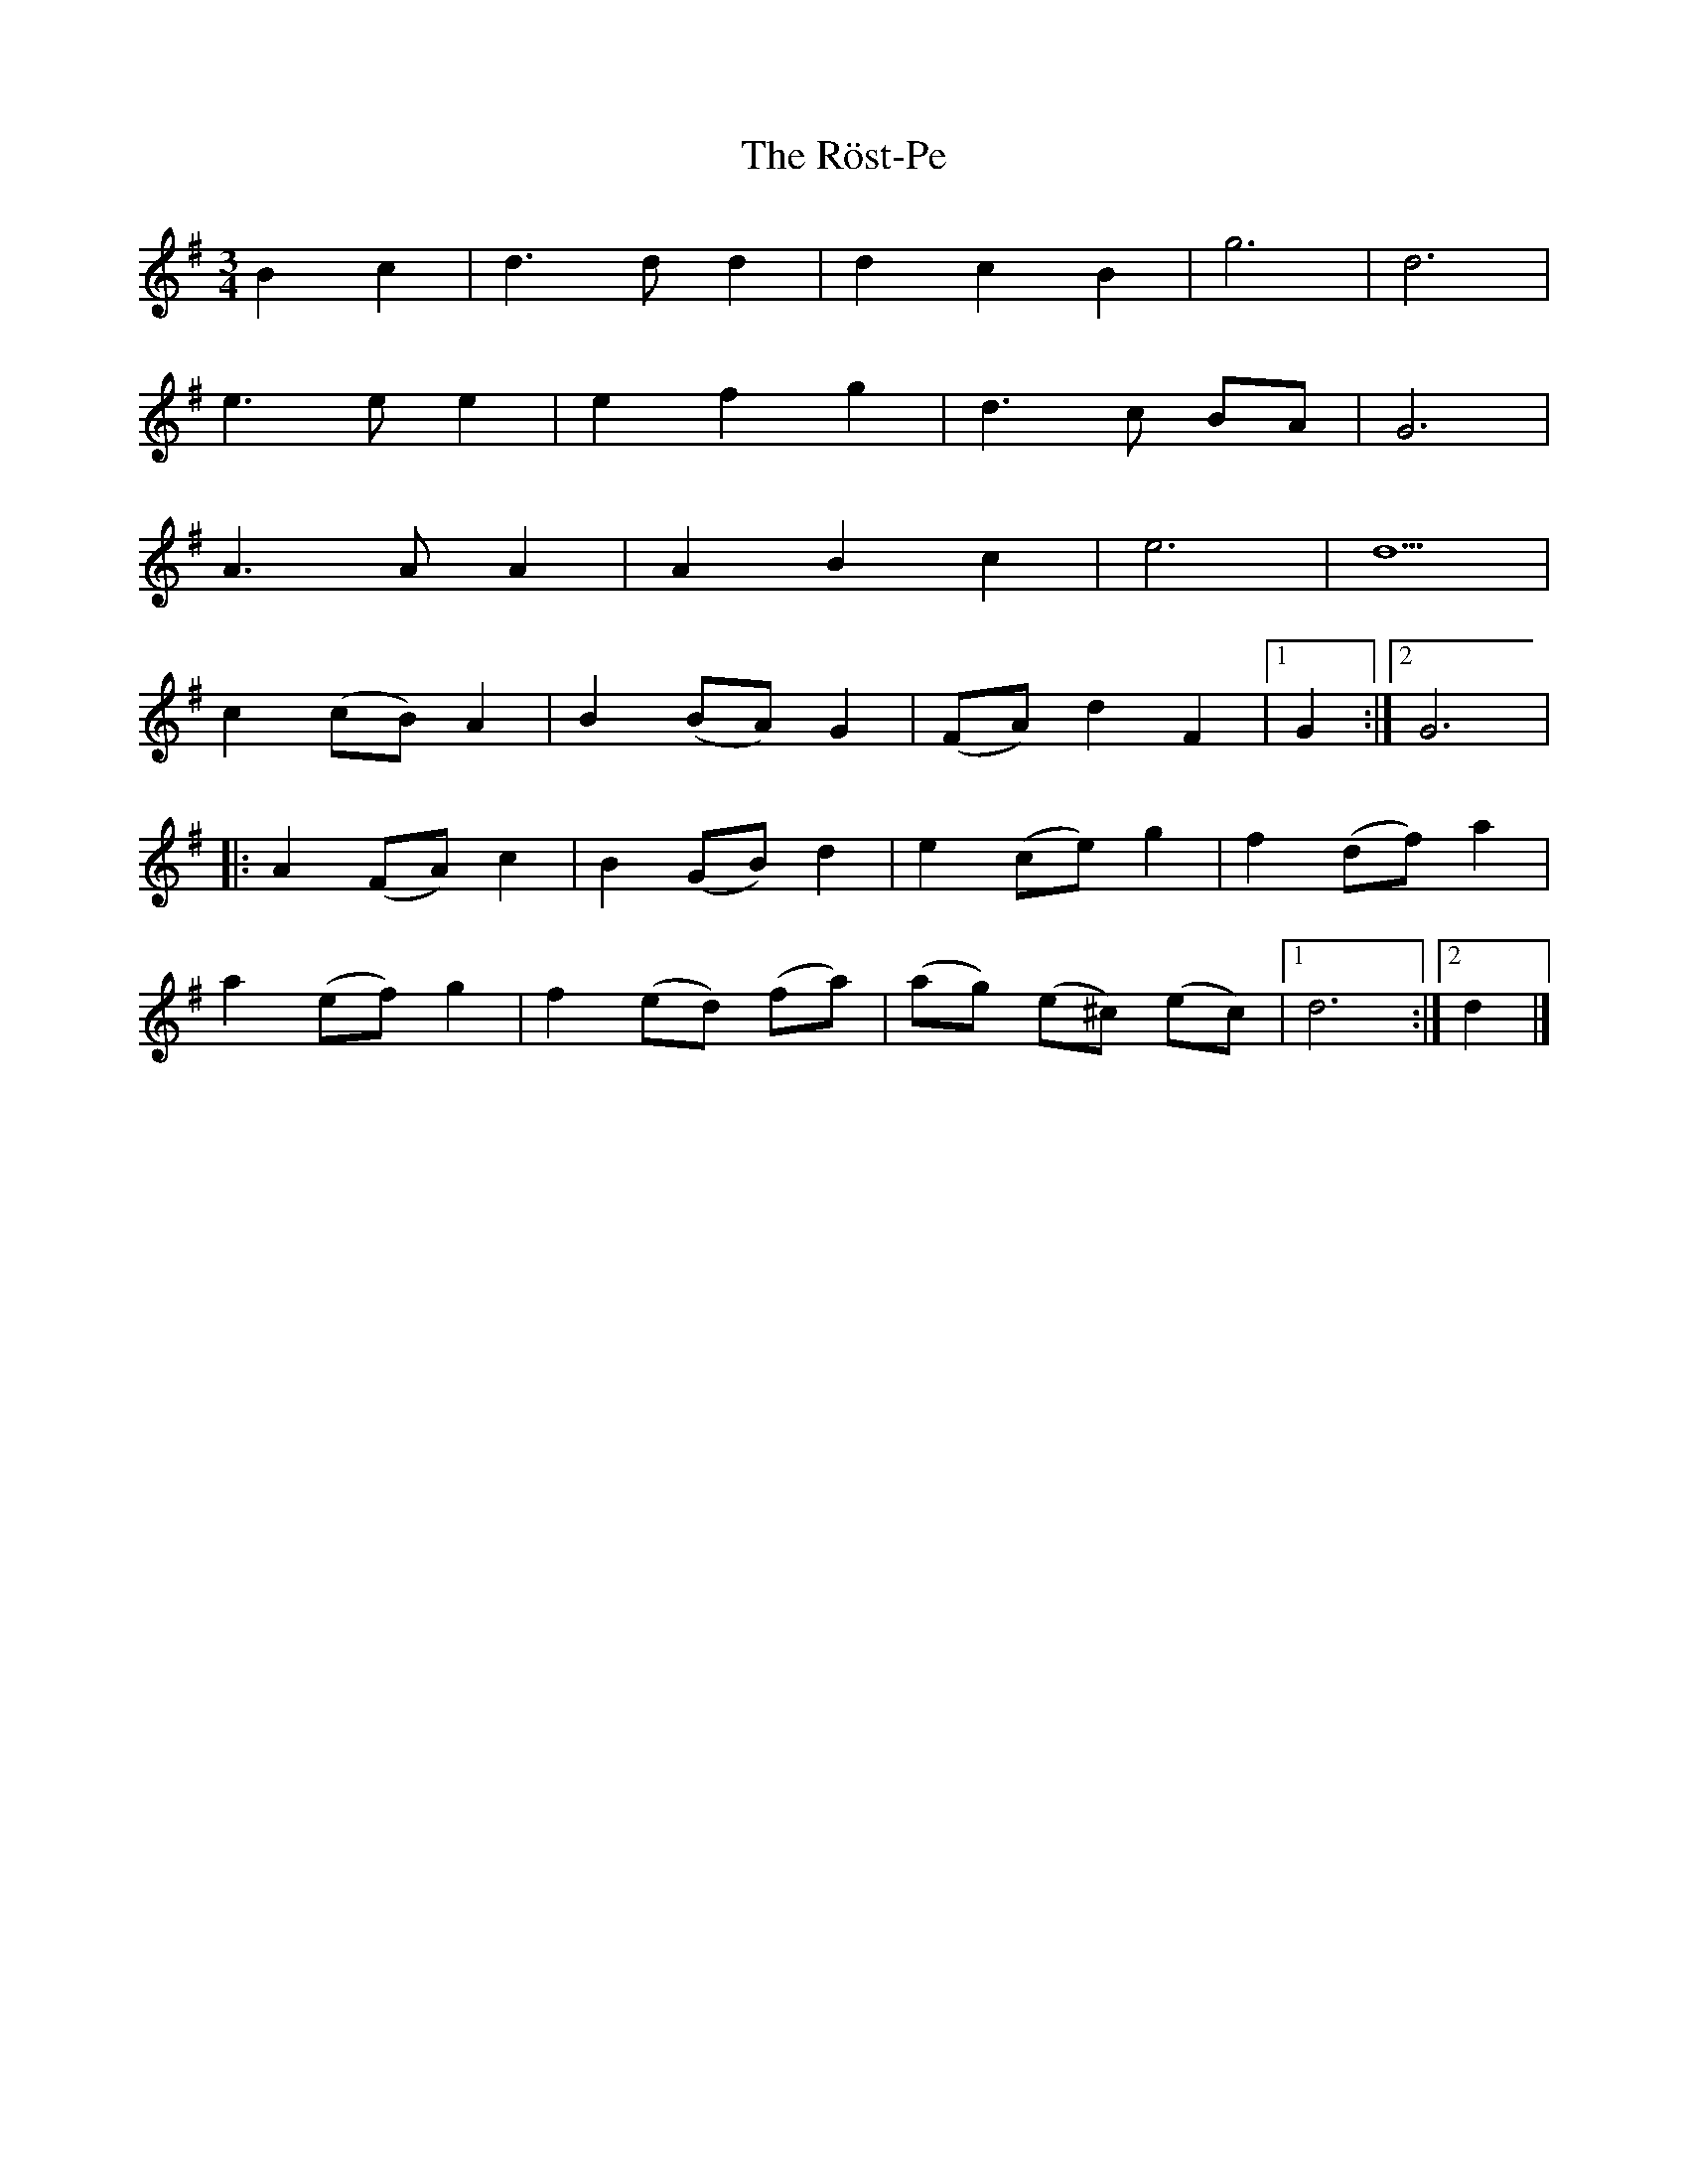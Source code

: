 X: 1
T: Röst-Pe, The
Z: Weejie
S: https://thesession.org/tunes/13512#setting23869
R: waltz
M: 3/4
L: 1/8
K: Gmaj
B2 c2|d3 d d2|d2 c2 B2|g6|d6|
e3 e e2|e2 f2 g2|d3 c BA|G6|
A3 A A2|A2 B2 c2|e6|d5|
c2 (cB) A2|B2 (BA) G2|(FA) d2 F2|[1G2:|[2G6|
|:A2 (FA) c2|B2 (GB) d2|e2 (ce) g2|f2 (df) a2|
a2 (ef) g2|f2 (ed) (fa)|(ag) (e^c) (ec)|[1d6:|[2d2|]
